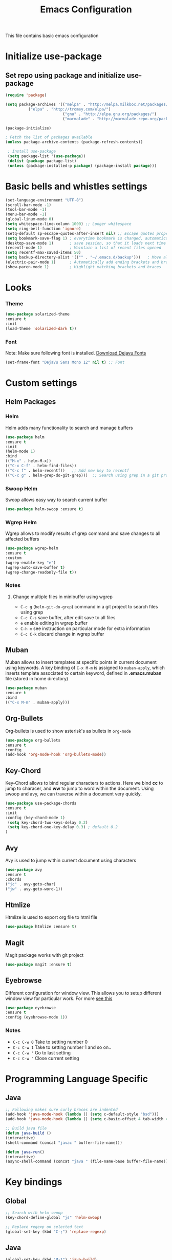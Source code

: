 #+TITLE: Emacs Configuration
  This file contains basic emacs configuration

* Initialize use-package
** Set repo using package and initialize use-package
   #+BEGIN_SRC emacs-lisp
   (require 'package)

   (setq package-archives '(("melpa" . "http://melpa.milkbox.net/packages/")
			 ("elpa" . "http://tromey.com/elpa/")
                            ("gnu" . "http://elpa.gnu.org/packages/")
                            ("marmalade" . "http://marmalade-repo.org/packages/")))

   (package-initialize)

   ; Fetch the list of packages available 
   (unless package-archive-contents (package-refresh-contents))

    ; Install use-package
    (setq package-list '(use-package))
    (dolist (package package-list)
    (unless (package-installed-p package) (package-install package)))

   #+END_SRC

* Basic bells and whistles settings
  #+BEGIN_SRC emacs-lisp
  (set-language-environment "UTF-8")
  (scroll-bar-mode -1)
  (tool-bar-mode -1)
  (menu-bar-mode -1)
  (global-linum-mode 0)
  (setq whitespace-line-column 1000) ;; Longer whitespace
  (setq ring-bell-function 'ignore)
  (setq-default sp-escape-quotes-after-insert nil) ;; Escape quotes properly
  (setq bookmark-save-flag 1) ; everytime bookmark is changed, automatically save
  (desktop-save-mode 1)       ; save session, so that it loads next time
  (recentf-mode 1)            ; Maintain a list of recent files opened
  (setq recentf-max-saved-items 50)
  (setq backup-directory-alist '(("" . "~/.emacs.d/backup")))   ; Move all temporary backup files to backup folder
  (electric-pair-mode 1)      ; Automatically add ending brackets and braces
  (show-paren-mode 1)         ; Highlight matching brackets and braces
  #+END_SRC

* Looks
*** Theme
    #+BEGIN_SRC emacs-lisp
    (use-package solarized-theme 
    :ensure t
    :init
    (load-theme 'solarized-dark t))
    
    #+END_SRC

*** Font
    Note: Make sure following font is installed. [[https://dejavu-fonts.github.io/Download.html][Download Dejavu Fonts]]
    #+BEGIN_SRC emacs-lisp
    (set-frame-font "DejaVu Sans Mono 12" nil t) ;; Font
    #+END_SRC

* Custom settings
** Helm Packages

*** Helm
    Helm adds many functionality to search and manage buffers
    #+BEGIN_SRC emacs-lisp
      (use-package helm 
      :ensure t
      :init 
      (helm-mode 1)
      :bind
      (("M-x" . helm-M-x))
      (("C-x C-f" . helm-find-files))
      (("C-c f" . helm-recentf))   ;; Add new key to recentf
      (("C-c g" . helm-grep-do-git-grep)))  ;; Search using grep in a git project

    #+END_SRC

*** Swoop Helm
    Swoop allows easy way to search current buffer
    #+BEGIN_SRC emacs-lisp
    (use-package helm-swoop :ensure t)
    #+END_SRC

*** Wgrep Helm
    Wgrep allows to modify results of grep command and save changes to all affected buffers
    #+BEGIN_SRC emacs-lisp
    (use-package wgrep-helm 
    :ensure t
    :custom
    (wgrep-enable-key "e")
    (wgrep-auto-save-buffer t)
    (wgrep-change-readonly-file t))
    #+END_SRC

***  Notes
**** Change multiple files in minibuffer using wgrep
    - ~C-c g~ (~helm-git-do-grep~) command in a git project to search files using grep
    - ~C-c C-s~ save buffer, after edit save to all files
    - ~e~ enable editing in wgrep buffer
    - ~C-h m~ see instruction on particular mode for extra information
    - ~C-c C-k~ discard change in wgrep buffer

** Muban    
   Muban allows to insert templates at specific points in current document using keywords. A key binding of ~C-x M-m~ is assigned to ~muban-apply~, which inserts template associated to certain keyword, defined in *.emacs.muban* file (stored in home directory)
    #+BEGIN_SRC emacs-lisp
     (use-package muban 
     :ensure t
     :bind
     (("C-x M-m" . muban-apply)))
    #+END_SRC

** Org-Bullets
   Org-bullets is used to show asterisk's as bullets in ~org-mode~
   #+BEGIN_SRC emacs-lisp
     (use-package org-bullets 
     :ensure t
     :config
     (add-hook 'org-mode-hook 'org-bullets-mode))   
   #+END_SRC

** Key-Chord
   Key-Chord allows to bind regular characters to actions. Here we bind *cc* to jump to characer, and *ww* to jump to word within the document. Using swoop and avy, we can traverse within a document very quickly.
   #+BEGIN_SRC emacs-lisp
   (use-package use-package-chords
   :ensure t
   :init 
   :config (key-chord-mode 1)
    (setq key-chord-two-keys-delay 0.2)
    (setq key-chord-one-key-delay 0.3) ; default 0.2
   )
   #+END_SRC

** Avy
   Avy is used to jump within current document using characters
   #+BEGIN_SRC emacs-lisp
     (use-package avy 
     :ensure t
     :chords
     ("jc" . avy-goto-char)
     ("jw" . avy-goto-word-1))
   #+END_SRC
   
** Htmlize
   Htmlize is used to export org file to html file
    #+BEGIN_SRC emacs-lisp
     (use-package htmlize :ensure t)
    #+END_SRC

** Magit
   Magit package works with git project
   #+BEGIN_SRC emacs-lisp
     (use-package magit :ensure t)
   #+END_SRC
 

** Eyebrowse
   Different configuration for window view. This allows you to setup different window view for particular work. For more [[https://depp.brause.cc/eyebrowse/][see this]]
   #+BEGIN_SRC emacs-lisp
       (use-package eyebrowse 
       :ensure t
       :config (eyebrowse-mode 1))
   #+END_SRC
*** Notes
   - ~C-c C-w 0~ Take to setting number 0
   - ~C-c C-w 1~ Take to setting number 1 and so on..
   - ~C-c C-w '~ Go to last setting
   - ~C-c C-w "~ Close current setting

* Programming Language Specific
** Java
   #+BEGIN_SRC emacs-lisp
   ;; Following makes sure curly braces are indented
   (add-hook 'java-mode-hook (lambda () (setq c-default-style "bsd")))
   (add-hook 'java-mode-hook (lambda () (setq c-basic-offset 4 tab-width 4 indent-tabs-mode t)))

   ;; Build java file
   (defun java-build ()
   (interactive)
   (shell-command (concat "javac " buffer-file-name)))

   (defun java-run()
   (interactive)
   (async-shell-command (concat "java " (file-name-base buffer-file-name))))

   #+END_SRC

* Key bindings
** Global

   #+BEGIN_SRC emacs-lisp
   ;; Search with helm-swoop
   (key-chord-define-global "js" 'helm-swoop)
      
   ;; Replace regexp on selected text
   (global-set-key (kbd "C-;") 'replace-regexp)
   #+END_SRC

** Java
   #+BEGIN_SRC emacs-lisp
   (global-set-key (kbd "M-1") 'java-build)
   (global-set-key (kbd "M-2") 'java-run)
   #+END_SRC
   
** Magit
   #+BEGIN_SRC emacs-lisp
   (global-set-key (kbd "C-x g") 'magit-status)
   #+END_SRC
  
*** Notes
    - ~C-x g or magit-status~ Show status of current git project
    - ~s~ Stage files from Unstaged area
    - ~u~ Unstage file
    - ~S~ Stage all files
    - ~U~ reset index to some commits
    - ~cc~ Pressing on staged list, opens commit window
    - ~C-c C-c~ After writing comment, press this to commit the change
    - ~Pp~ In ~magit-status~ window press this to push the changes for unmerged section
    - ~M-x magit-unstage-all~ Remove all changes
    - ~x~ Soft reset (hard when argument is given)
    - ~y~ Show references, tag and branches
    - ~Y~ Cherry
    - ~d~ Diff
    - ~E~ Ediff
    - ~Fp~ Pulling
    - ~g~ Refresh
    - ~z~ Stashing
    - ~r~ Rebaing
    - For more see [[https://magit.vc/manual/magit-refcard.pdf][magit ref-card]]
 
* Notes

** General
   - ~M-/~ Complete word
   - ~C-;~ Replace regular expression in selected text
   - ~M-x replace-string C-q C-j RET RET~ Join all lines
 
** Macro
   - ~C-x (~ Start macro
   - ~C-x )~ End macro
   - ~C-x e~ End and call macro
   - ~C-u 10 C-x e~ Repeat 10 times
   - ~C-x C-k n some-name~ Name the macro. Now we can execute ~M-x some-name~
   - ~M-x insert-kbd-macro~ Save the macro in ~macros.org~ , thus can be used later

** Rectangles
   - ~C-x r k~ Kill rectangle. Can be yanked.
   - ~C-x r d~ Delete rectangle
   - ~C-x r y~ Yank rectangle
   - ~C-x r c~ Clear rectangle. Does not shift
   - ~C-x r o~ Open rectangle. Shifts right
   - ~C-x r t~ Replace rectangle with string
   - ~M-x string-insert-rectangle~ Insert string in rectangle

** Manage bookmark
    - Can use ~C-x r l~ to list bookmarks
    - Can use ~C-x r b~ to jump to bookmark
    - Can use ~C-x r m~ to add a bookmark
    - You can bookmark specific point in file by giving different name, bookmark remote, bookmark directory etc.
    
** Dired 
   - ~C-x d~ open dired
   - ~g~ redisplay dired
   - ~C~ copy file to different place
   - ~q~ quit dired
   - ~n, p, <, >~ navigation
   - ~^~ Go to parent
   - ~v~ view current file, can quit with ~q~
   - ~o~ view current file in other window
   - ~f or enter~ open/visit current file
   - ~+~ create subdirectory
   - ~=~ compare file at point with file at mark (needs diff program)
   - ~m~ Mark files
   - ~u~ Unmark files
   - ~d~ Mark files for deletion
   - ~x~ Delete files marked for deletion
   - For more info ~C-h m~ or See this [[https://www.gnu.org/software/emacs/refcards/pdf/dired-ref.pdf][dired-ref]] document
 
** Org Mode
   - Org File. Save file with .org extension
   - ~C-c a~ View agenda mode (has various options to manage agenda)
   - ~C-c [~ Enable agenda on current file
   - ~M-Enter~ Create item
   - ~M-Right M-Left~ Create subitem / Change level
   - ~M-Up M-Down~ Change order
   - ~Shift-Right~ Create TODO item, complete
   - ~M-Shift-Enter~ Insert new TODO, Checkbox
   - ~[1/1]~ Create checkbox
   - ~[] C-c C-c~ Complete checkbox
   - ~[/] C-c C-c~ Toggle count completed items
   - ~[%] C-c C-c~ Use percentage
   - ~C-c C-d~ Deadline
   - ~C-c C-c~ Tag with keyword on item
   - ~Tab~ Hide subsection
   - ~Shift-Tab~ Hide/show multiple
   - ~C-Shift-|~ Insert table
   - ~C-c C-c~ Realign table
   - ~Tab~ Realign, move to next field
   - ~M-a M-e~ Beginning / end of row
   - ~M-left M-right~ Left, right
   - ~M-Shift-Left/Right~ Delete/Add column
   - ~M-Shift-Up/Down~ Delete/Add row
   - ~C-c -~ Insert hr line
   - ~C-c l~ Globally insert link to current locaton
   - ~C-c C-l~ Insert a link
   - ~C-c C-o~ Open file link
   - ~C-c &~ Jump back to previous followed link
   - ~C-c C-c~ Code block
   - ~C-c C-o~ Open result of code block
   - For more see [[https://orgmode.org/orgcard.pdf][Org-Mode Reference Card]]
